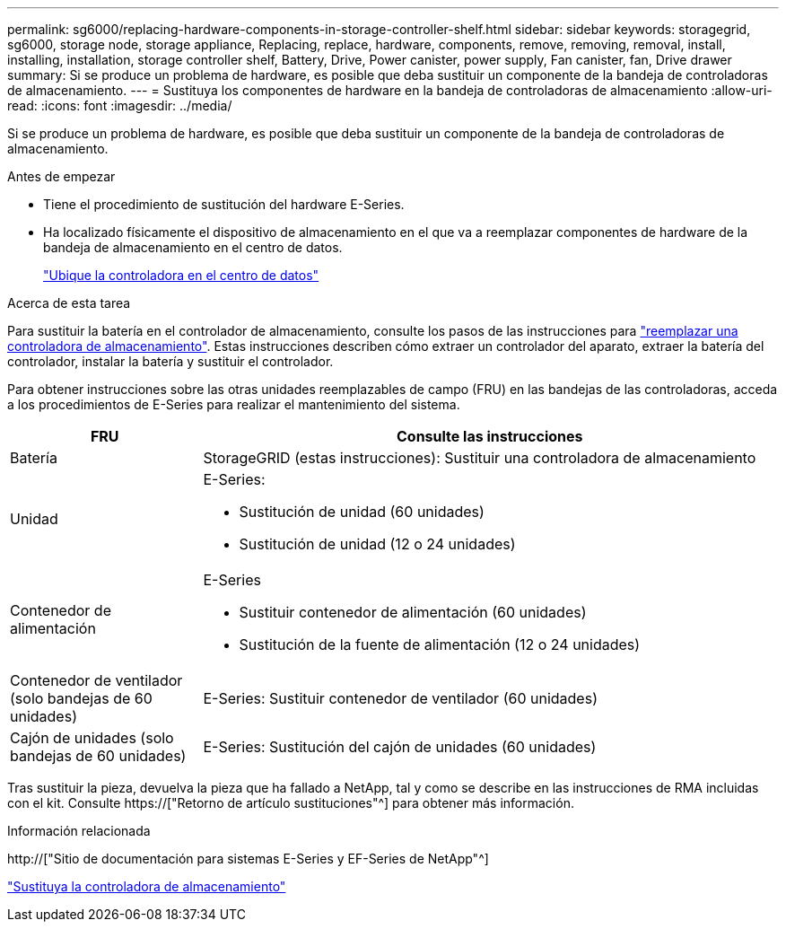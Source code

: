 ---
permalink: sg6000/replacing-hardware-components-in-storage-controller-shelf.html 
sidebar: sidebar 
keywords: storagegrid, sg6000, storage node, storage appliance, Replacing, replace, hardware, components, remove, removing, removal, install, installing, installation, storage controller shelf, Battery, Drive, Power canister, power supply, Fan canister, fan, Drive drawer 
summary: Si se produce un problema de hardware, es posible que deba sustituir un componente de la bandeja de controladoras de almacenamiento. 
---
= Sustituya los componentes de hardware en la bandeja de controladoras de almacenamiento
:allow-uri-read: 
:icons: font
:imagesdir: ../media/


[role="lead"]
Si se produce un problema de hardware, es posible que deba sustituir un componente de la bandeja de controladoras de almacenamiento.

.Antes de empezar
* Tiene el procedimiento de sustitución del hardware E-Series.
* Ha localizado físicamente el dispositivo de almacenamiento en el que va a reemplazar componentes de hardware de la bandeja de almacenamiento en el centro de datos.
+
link:locating-controller-in-data-center.html["Ubique la controladora en el centro de datos"]



.Acerca de esta tarea
Para sustituir la batería en el controlador de almacenamiento, consulte los pasos de las instrucciones para link:replacing-storage-controller-sg6000.html["reemplazar una controladora de almacenamiento"]. Estas instrucciones describen cómo extraer un controlador del aparato, extraer la batería del controlador, instalar la batería y sustituir el controlador.

Para obtener instrucciones sobre las otras unidades reemplazables de campo (FRU) en las bandejas de las controladoras, acceda a los procedimientos de E-Series para realizar el mantenimiento del sistema.

[cols="1a,3a"]
|===
| FRU | Consulte las instrucciones 


 a| 
Batería
 a| 
StorageGRID (estas instrucciones): Sustituir una controladora de almacenamiento



 a| 
Unidad
 a| 
E-Series:

* Sustitución de unidad (60 unidades)
* Sustitución de unidad (12 o 24 unidades)




 a| 
Contenedor de alimentación
 a| 
E-Series

* Sustituir contenedor de alimentación (60 unidades)
* Sustitución de la fuente de alimentación (12 o 24 unidades)




 a| 
Contenedor de ventilador (solo bandejas de 60 unidades)
 a| 
E-Series: Sustituir contenedor de ventilador (60 unidades)



 a| 
Cajón de unidades (solo bandejas de 60 unidades)
 a| 
E-Series: Sustitución del cajón de unidades (60 unidades)

|===
Tras sustituir la pieza, devuelva la pieza que ha fallado a NetApp, tal y como se describe en las instrucciones de RMA incluidas con el kit. Consulte https://["Retorno de artículo  sustituciones"^] para obtener más información.

.Información relacionada
http://["Sitio de documentación para sistemas E-Series y EF-Series de NetApp"^]

link:replacing-storage-controller-sg6000.html["Sustituya la controladora de almacenamiento"]
